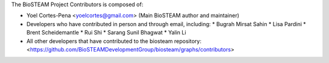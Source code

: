 The BioSTEAM Project Contributors is composed of:

* Yoel Cortes-Pena <yoelcortes@gmail.com> (Main BioSTEAM author and maintainer)
* Developers who have contributed in person and through email, including:
  * Bugrah Mirsat Sahin
  * Lisa Pardini
  * Brent Scheidemantle
  * Rui Shi
  * Sarang Sunil Bhagwat
  * Yalin Li
* All other developers that have contributed to the biosteam repository:
  <https://github.com/BioSTEAMDevelopmentGroup/biosteam/graphs/contributors>
